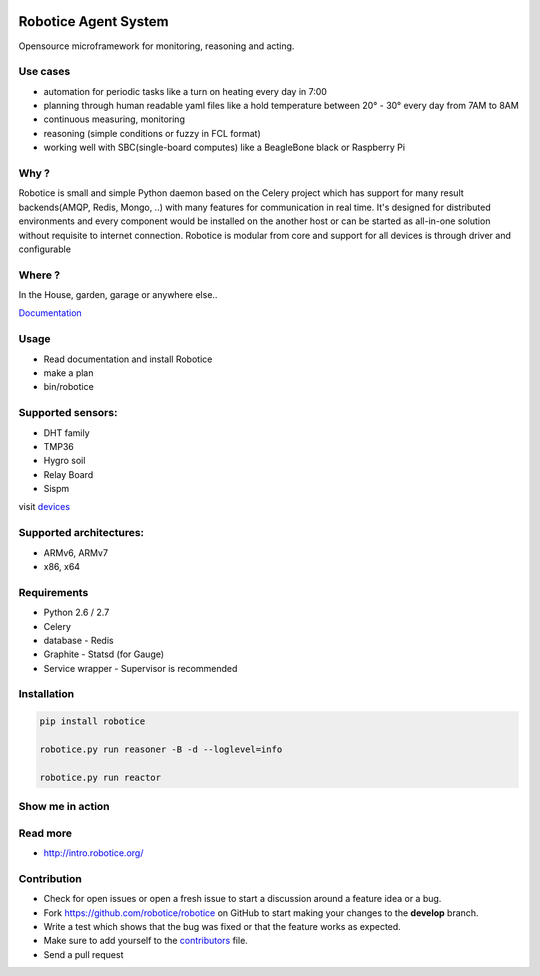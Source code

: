 |Build Status| |Coverage Status| |License badge|

Robotice Agent System
=====================

Opensource microframework for monitoring, reasoning and acting.


Use cases
---------

* automation for periodic tasks like a turn on heating every day in 7:00
* planning through human readable yaml files like a hold temperature between 20° - 30° every day from 7AM to 8AM
* continuous measuring, monitoring
* reasoning (simple conditions or fuzzy in FCL format)
* working well with SBC(single-board computes) like a BeagleBone black or Raspberry Pi

Why ?
-----

Robotice is small and simple Python daemon based on the Celery project which has support for many result backends(AMQP, Redis, Mongo, ..) with many features for communication in real time.
It's designed for distributed environments and every component would be installed on the another host or can be started as all-in-one solution without requisite to internet connection. Robotice is modular from core and support for all devices is through driver and configurable 

Where ?
-------

In the House, garden, garage or anywhere else..

`Documentation`_

Usage
-----

* Read documentation and install Robotice
* make a plan
* bin/robotice

Supported sensors:
------------------

* DHT family
* TMP36
* Hygro soil
* Relay Board
* Sispm

visit `devices`_

Supported architectures:
------------------------

* ARMv6, ARMv7
* x86, x64

Requirements
------------

* Python 2.6 / 2.7
* Celery
* database - Redis
* Graphite - Statsd (for Gauge)
* Service wrapper - Supervisor is recommended

Installation
------------

.. code-block:: python
    
    pip install robotice

    robotice.py run reasoner -B -d --loglevel=info

    robotice.py run reactor


Show me in action
-----------------

.. image:: /docs/source/_static/imgs/show_me.gif

Read more
---------

* http://intro.robotice.org/

Contribution
------------

* Check for open issues or open a fresh issue to start a discussion around a feature idea or a bug.
* Fork https://github.com/robotice/robotice on GitHub to start making your changes to the **develop** branch.
* Write a test which shows that the bug was fixed or that the feature works as expected.
* Make sure to add yourself to the `contributors`_ file.
* Send a pull request

.. _Website: http://www.robotice.cz
.. _Documentation: docs.robotice.org
.. _devices: https://github.com/robotice-devices
.. _Video Demonstration: TODO
.. _contributors: https://github.com/robotice/robotice/blob/develop/docs/source/contrib/contributors.rst

.. |Build Status| image:: https://travis-ci.org/robotice/robotice.svg?branch=master
    :target: https://travis-ci.org/robotice/robotice
.. |License badge| image:: http://img.shields.io/badge/license-Apache%202.0-green.svg?style=flat
.. |Coverage Status| image:: https://coveralls.io/repos/robotice/robotice/badge.png
      :target: https://coveralls.io/r/robotice/robotice

